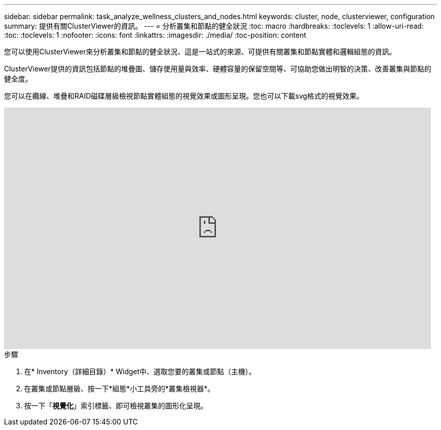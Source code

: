 ---
sidebar: sidebar 
permalink: task_analyze_wellness_clusters_and_nodes.html 
keywords: cluster, node, clusterviewer, configuration 
summary: 提供有關ClusterViewer的資訊。 
---
= 分析叢集和節點的健全狀況
:toc: macro
:hardbreaks:
:toclevels: 1
:allow-uri-read: 
:toc: 
:toclevels: 1
:nofooter: 
:icons: font
:linkattrs: 
:imagesdir: ./media/
:toc-position: content


[role="lead"]
您可以使用ClusterViewer來分析叢集和節點的健全狀況、這是一站式的來源、可提供有關叢集和節點實體和邏輯組態的資訊。

ClusterViewer提供的資訊包括節點的堆疊圖、儲存使用量與效率、硬體容量的保留空間等、可協助您做出明智的決策、改善叢集與節點的健全度。

您可以在纜線、堆疊和RAID磁碟層級檢視節點實體組態的視覺效果或圖形呈現。您也可以下載svg格式的視覺效果。

video::FVbb2bbIY9E[youtube,width=848,height=480]
.步驟
. 在* Inventory（詳細目錄）* Widget中、選取您要的叢集或節點（主機）。
. 在叢集或節點層級、按一下*組態*小工具旁的*叢集檢視器*。
. 按一下「*視覺化*」索引標籤、即可檢視叢集的圖形化呈現。

